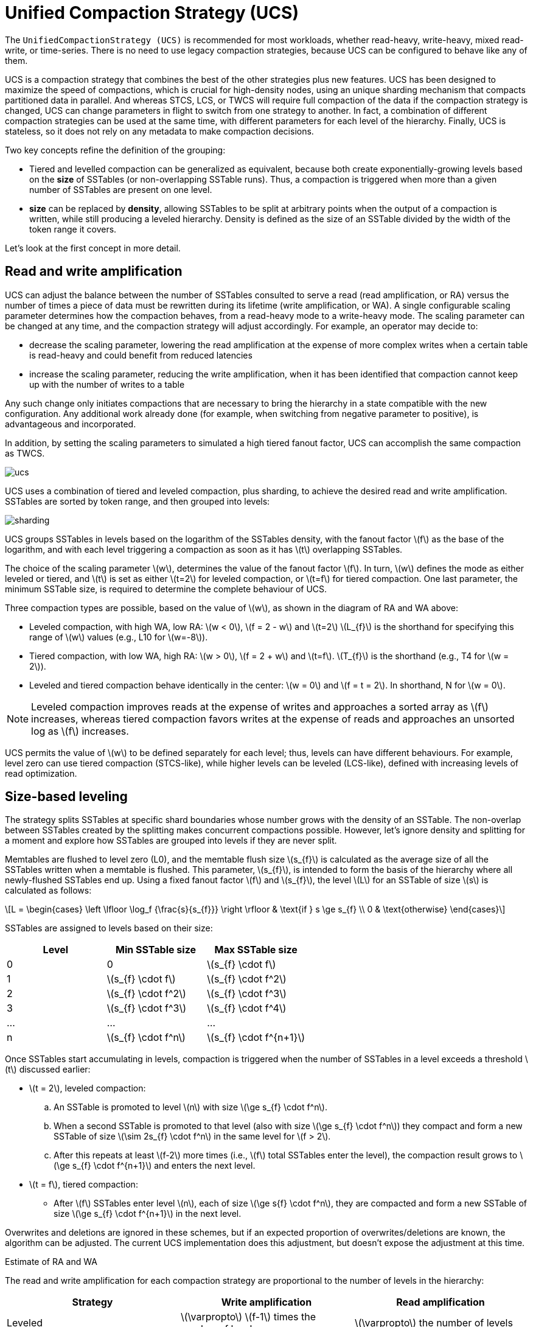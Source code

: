 = Unified Compaction Strategy (UCS)
:stem: latexmath

[[ucs]]
The `UnifiedCompactionStrategy (UCS)` is recommended for most workloads, whether read-heavy, write-heavy, mixed read-write, or time-series.
There is no need to use legacy compaction strategies, because UCS can be configured to behave like any of them.

UCS is a compaction strategy that combines the best of the other strategies plus new features.
UCS has been designed to maximize the speed of compactions, which is crucial for high-density nodes, using an unique sharding mechanism that compacts partitioned data in parallel.
And whereas STCS, LCS, or TWCS will require full compaction of the data if the compaction strategy is changed, UCS can change parameters in flight to switch from one strategy to another.
In fact, a combination of different compaction strategies can be used at the same time, with different parameters for each level of the hierarchy.
Finally, UCS is stateless, so it does not rely on any metadata to make compaction decisions.

Two key concepts refine the definition of the grouping:

* Tiered and levelled compaction can be generalized as equivalent, because both create exponentially-growing levels based on the *size* of SSTables (or non-overlapping SSTable runs).
Thus, a compaction is triggered when more than a given number of SSTables are present on one level.
* *size* can be replaced by *density*, allowing SSTables to be split at arbitrary points when the output of a compaction is written, while still producing a leveled hierarchy.  
Density is defined as the size of an SSTable divided by the width of the token range it covers.

Let's look at the first concept in more detail.

== Read and write amplification

UCS can adjust the balance between the number of SSTables consulted to serve a read (read amplification,  or RA) versus the number of times a piece of data must be rewritten during its lifetime (write amplification, or WA).
A single configurable scaling parameter determines how the compaction behaves, from a read-heavy mode to a write-heavy mode.
The scaling parameter can be changed at any time, and the compaction strategy will adjust accordingly.
For example, an operator may decide to:

* decrease the scaling parameter, lowering the read amplification at the expense of more complex writes when a certain table is read-heavy and could benefit from reduced latencies
* increase the scaling parameter, reducing the write amplification, when it has been identified that compaction cannot keep up with the number of writes to a table

Any such change only initiates compactions that are necessary to bring the hierarchy in a state compatible with the new configuration. 
Any additional work already done (for example, when switching from negative parameter to positive), is advantageous and incorporated.

In addition, by setting the scaling parameters to simulated a high tiered fanout factor, UCS can accomplish the same compaction as TWCS.

image:unified/ucs.png[]

UCS uses a combination of tiered and leveled compaction, plus sharding, to achieve the desired read and write amplification.
SSTables are sorted by token range, and then grouped into levels:

image:unified/sharding.png[]

UCS groups SSTables in levels based on the logarithm of the SSTables density, with the fanout factor stem:[f] as the base of the logarithm, and with each level triggering a compaction as soon as it has stem:[t] overlapping SSTables.

The choice of the scaling parameter stem:[w], determines the value of the fanout factor stem:[f]. 
In turn, stem:[w] defines the mode as either leveled or tiered, and stem:[t] is set as either stem:[t=2] for leveled compaction, or stem:[t=f] for tiered compaction.
One last parameter, the minimum SSTable size, is required to determine the complete behaviour of UCS.

Three compaction types are possible, based on the value of stem:[w], as shown in the diagram of RA and WA above:

* Leveled compaction, with high WA, low RA: stem:[w < 0], stem:[f = 2 - w] and stem:[t=2] 
stem:[L_{f}] is the shorthand for specifying this range of stem:[w] values (e.g., L10 for stem:[w=-8]).
* Tiered compaction, with low WA, high RA: stem:[w > 0], stem:[f = 2 + w] and stem:[t=f].
stem:[T_{f}] is the shorthand (e.g., T4 for stem:[w = 2]).
* Leveled and tiered compaction behave identically in the center: stem:[w = 0] and stem:[f = t = 2].
In shorthand, N for stem:[w = 0].

[NOTE]
====
Leveled compaction improves reads at the expense of writes and approaches a sorted array as stem:[f] increases, whereas tiered compaction favors writes at the expense of reads and approaches an unsorted log as stem:[f] increases.
====

UCS permits the value of stem:[w] to be defined separately for each level; thus, levels can have different behaviours. 
For example, level zero can use tiered compaction (STCS-like), while higher levels can be leveled (LCS-like), defined with increasing levels of read optimization.

== Size-based leveling

The strategy splits SSTables at specific shard boundaries whose number grows with the density of an SSTable.
The non-overlap between SSTables created by the splitting makes concurrent compactions possible.
However, let's ignore density and splitting for a moment and explore how SSTables are grouped into levels if they are never split.

Memtables are flushed to level zero (L0), and the memtable flush size stem:[s_{f}] is calculated as the average size of all the SSTables
written when a memtable is flushed.
This parameter, stem:[s_{f}], is intended to form the basis of the hierarchy where all newly-flushed SSTables end up.
Using a fixed fanout factor stem:[f] and stem:[s_{f}], the level stem:[L] for an SSTable of size stem:[s] is calculated as follows:

[stem]
++++
L =
\begin{cases}
\left \lfloor \log_f {\frac{s}{s_{f}}} \right \rfloor & \text{if } s \ge s_{f} \\
0 & \text{otherwise}
\end{cases}
++++

SSTables are assigned to levels based on their size:

|===
| Level | Min SSTable size | Max SSTable size

| 0
| 0
| stem:[s_{f} \cdot f]

| 1
| stem:[s_{f} \cdot f]
| stem:[s_{f} \cdot f^2]

| 2
| stem:[s_{f} \cdot f^2]
| stem:[s_{f} \cdot f^3]

| 3
| stem:[s_{f} \cdot f^3]
| stem:[s_{f} \cdot f^4]

| ...
| ...
| ...

| n
| stem:[s_{f} \cdot f^n]
| stem:[s_{f} \cdot f^{n+1}]
|===

Once SSTables start accumulating in levels, compaction is triggered when the number of SSTables in a level exceeds a threshold stem:[t] discussed earlier:

* stem:[t = 2], leveled compaction: 
.. An SSTable is promoted to level stem:[n] with size stem:[\ge s_{f} \cdot f^n].
.. When a second SSTable is promoted to that level (also with size stem:[\ge s_{f} \cdot f^n]) they compact and form a new SSTable of size stem:[\sim 2s_{f} \cdot f^n] in the same level for stem:[f > 2]. 
.. After this repeats at least stem:[f-2] more times (i.e., stem:[f] total SSTables enter the level), the compaction result grows to stem:[\ge  s_{f} \cdot f^{n+1}] and enters the next level.
* stem:[t = f], tiered compaction: 
** After stem:[f] SSTables enter level stem:[n], each of size stem:[\ge s{f} \cdot f^n], they are compacted and form a new SSTable of size stem:[\ge s_{f} \cdot f^{n+1}] in the next
level.

Overwrites and deletions are ignored in these schemes, but if an expected proportion of overwrites/deletions are known, the algorithm can be adjusted. 
The current UCS implementation does this adjustment, but doesn't expose the adjustment at this time.

.Estimate of RA and WA
****
The read and write amplification for each compaction strategy are proportional to the number of levels in the hierarchy:

|===
| Strategy | Write amplification | Read amplification

| Leveled
| stem:[\varpropto] stem:[f-1] times the number of levels
| stem:[\varpropto] the number of levels

| Tiered
| stem:[\varpropto] the number of levels
| stem:[\varpropto] stem:[f-1] times the number of levels
|===
****

=== Number of levels

Using the maximal dataset size stem:[D], the number of levels can be calculated as follows:

[stem]
++++
L =
\begin{cases}
\left \lfloor \log_f {\frac {D}{s_{f}}} \right \rfloor & \text{if } D \ge s_{f} \\
0 & \text{otherwise}
\end{cases}
++++

This calculation is based on the assumption that the maximal dataset size stem:[D] is reached when all levels are full, and the maximal number of levels is inversely proportional to the logarithm of stem:[f].

Thus, when we try to control the overheads of compaction on the database, we have a space of choices for the strategy that range from:

* leveled compaction ( stem:[t=2] ) with high stem:[f]: 
** low number of levels
** high read efficiency
** high write cost
** moving closer to the behaviour of a sorted array as stem:[f] increases
* compaction with stem:[t = f = 2] where leveled is the same as tiered and we have a middle ground with logarithmically
increasing read and write costs;
* tiered compaction ( stem:[t=f] ) with high stem:[f]: 
** very high number of SSTables
** low read efficiency 
** low write cost
** moving closer to an unsorted log as stem:[f] increases

This can be easily generalized to varying fan factors, by replacing the exponentiation with the product of the fan
factors for all lower levels:

|===
| Level | Min SSTable size | Max SSTable size

| 0
| 0
| stem:[s_{f} \cdot f_0]

| 1
| stem:[s_{f} \cdot f_0]
| stem:[s_{f} \cdot f_0 \cdot f_1]

| 2
| stem:[s_{f} \cdot f_0 \cdot f_1]
| stem:[s_{f} \cdot f_0 \cdot f_1 \cdot f_2]

| ...
| ...
| ...

| n
| stem:[s_{f} \cdot \prod_{i < n} f_i]
| stem:[s_{f} \cdot \prod_{i\le n} f_i]
|===

== Density-based leveling

If we replace the size stem:[s] in the previous discussion with the density measure 

[stem]
++++
d = \frac s v
++++

where stem:[v] is the fraction of the token space that the SSTable covers, all formulae and conclusions remain valid. 
However, using density, the output can now be split at arbitrary points. 
If several SSTables are compacted and split, the new resulting SSTables formed will be denser than the original SSTables.
For example, using a scaling parameter of T4, four input SSTables spanning 1/10 of the token space each, when compacted and split, will form four new SSTables spanning 1/40 of the token space each.

These new SSTables will be the same size but denser, and consequently will be moved to the next higher level, due to the higher density value exceeding the maximum density for the original compacted level.
If we can ensure that the split points are fixed (see below), this process will repeat for each shard (token range), executing independent compactions concurrently.

[IMPORTANT]
====
It is important to account for locally-owned token share when calculating stem:[v]. 
Because vnodes mean that the local token ownership of a node is not contiguous, the difference between the first and last token is not sufficient to calculate token share; thus, any non-locally-owned ranges must be excluded.
====

Using the density measure allows us to control the size of SSTables through sharding, as well as to execute compactions in parallel. 
With size-leveled compaction, we could achieve parallelization by pre-splitting the data in a fixed number of compaction shards, based on the data directories.
However, that method requires the number of shards to be predetermined and equal for all levels of the hierarchy, and SSTables can become too small or too large.
Large SSTables complicate streaming and repair and increase the duration of compaction operations, pinning resources to long-running operations and making it more likely that too many SSTables will accumulate on lower levels of the hierarchy.

Density-leveled compaction permits a much wider variety of splitting options.
For instance, the size of SSTables can be kept close to a selected target, allowing UCS to deal with the leveling of both STCS (SSTable size grows with each level) and LCS (token share shrinks with each level).

== Sharding

=== Basic sharding scheme

This sharding mechanism is independent of the compaction specification.
There are a range of choices for splitting SSTables:

* Split when a certain output size is reached (like LCS), forming non-overlapping SSTable runs instead of individual SSTables 
* Split the token space into shards at predefined boundary points 
* Split at predefined boundaries, but only if a certain minimum size has been reached

Splitting only by size results in individual SSTables with start positions that vary.
To compact SSTables split in this way, you must choose to either compact the entire token range of a level sequentially or compact and copy some of the data more times than necessary, due to overlapping SSTables.
If predefined boundary points are used, some of the token range can be sparser with fewer inputs and skew the density of the resulting SSTables.
If that occurs, further splitting may be required.
In the hybrid option, the density skew can occur less frequently, but can still occur.

To avoid these problems and permit concurrent compactions of all levels of the compaction hierarchy, UCS predefines boundary points for every compaction and always splits SSTables at these points. 
The number of boundaries is determined from the density of the input SSTables and the estimated density of the resulting SSTables.
As the density grows larger, the number of boundaries is increased, keeping the size of individual SSTables close to a predefined target. 
Using power-of-two multiples of a specified base count, i.e., splitting shards in the middle, ensures that any boundary that applies to a given output density also applies to all higher densities.

Two sharding parameters can be configured:

* base shard count stem:[b]
* target SSTable size stem:[s_{t}]

At the start of every compaction, recall that the density of the output stem:[d] is estimated, based on the input size stem:[s] of the SSTables and the token range stem:[v]:

[stem]
++++
d = \frac s v
++++

where stem:[v] is the fraction of the token range covered by the input SSTables, in a value of 0 to 1.
stem:[v = 1] means that the entire token range is covered by the input SSTables, and stem:[v = 0] means that the input SSTables cover no token range.

When the initial flush of the memtable to L0 occurs, stem:[v = 1] since the entire token range is included in the memtable.
In subsequent compactions, the token range stem:[v] is the fraction of the token range covered by the SSTables being compacted.

With the calculated density of the output, plus the values of stem:[b] and stem:[s_{t}], the number of shards stem:[S] into which to split the token space can be calculated:

[stem]
++++
S =
\begin{cases}
b
  & \text{if } {\frac d s_{t} \cdot \frac 1 b} < 1 \\
2^{\left\lfloor \log_2 \left( {\frac d s_{t} \cdot \frac 1 b}\right)\right\rceil} \cdot b
  & \text{if } {\frac d s_{t} \cdot \frac 1 b} \ge 1 \\
\end{cases}
++++
 
where stem:[\lfloor x \rceil] stands for stem:[x] rounded to the nearest integer, i.e. stem:[\lfloor x + 0.5 \rfloor].
Thus, in the second case,the density is divided by the target size and rounded to a power-of-two multiple of stem:[b]. 
If the result is less than 1, the number of shards will be the base shard count, because the memtable is split into stem:[{2 \cdot b}], or stem:[b] L0 shards.

However, the token range is not the only factor that influences if we switch between stem:[b] shards or more (where the condition is greater than or equal to 1).
If the memtable is very large and able to flush several gigabytes at once, stem:[d] may be a magnitude larger than stem:[s_{t}], and cause SSTables to be split into multiple shards even on L0. 
Conversely, if the memtable is small, stem:[d] may still be smaller than stem:[s_{t}] on levels above L0, where the condition is less than 1, and thus, there will be stem[b] shards.

stem:[S - 1] boundaries are generated, splitting the local token space equally into stem:[S] shards.
Splitting the local token space will split the result of the compaction on these boundaries to form a separate SSTable for each shard. 
SSTables produced will have sizes that fall between stem:[s_{t}/\sqrt 2] and stem:[s_{t} \cdot \sqrt 2].

For example, let's use a target SSTable size of stem:[s_{t} = 100MiB] and stem:[b = 4] base shards.
If a stem:[s_{f} = 200 MiB] input memtable is flushed, the condition for calculating the number of shards is:

[stem]
++++
\frac{200}{100} \cdot \frac{1}{4} = 0.5 < 1
++++

This calculation results in stem:[0.5 < 1], because the value of stem:[v = 1] on the initial flush. 
Because the result is less than 1, the base shard count is used, and the memtable is split into four L0 shards of approximately 50MiB each.
Each shard spans 1/4 of the token space.

To continue the example, on the next level of compaction, for just one of the four shards, let's compact six of these 50 MiB SSTables.
The estimated density of the output will be:

[stem]
++++
\left( \frac{6 \cdot 50\, \mathrm{MiB}}{\frac{1}{4}} \right) = 1200 \mathrm{MiB}
++++

using 1/4 as the stem:[v] value for the token range covered by the input SSTables.

The condition for splitting will be:

[stem]
++++
(\frac{1200}{100} \cdot \frac{1}{4}) = 3 > 1
++++

Thus, the number of shards will be calculated as:

[stem]
++++
2^{\left\lfloor \log_2 \left( {\frac{1200}{100} \cdot \frac{1}{4}}\right)\right\rceil} \cdot b
++++

or stem:[2^{\log_2 3}], rounded to stem:[2^2 \cdot 4] shards for the whole local token space, and that compaction covering 1/4 of the token space.
Assuming no overwrites or deletions, the resulting SSTables will be of size 75 MiB, token share 1/16 and density 1200 MiB.

=== Full sharding scheme

This sharding scheme can be easily extended.
There are two extensions currently implemented, SSTable growth and a minimum SSTable size.

First, let's examine the case when the size of the data set is expected to grow very large.
To avoid pre-specifying a sufficiently large target size to avoid problems with per-SSTable overhead, an `SSTtable growth` parameter has been implemented.
// LLP: I don't know what this means: determines what part of the density growth should be assigned to increased SSTable size
This parameter determines what part of the density growth should be assigned to increased SSTable size, reducing the growth of the number of shards, and hence, non-overlapping SSTables.

The second extension is a mode of operation with a fixed number of shards that splits conditionally on reaching a minimum size.
Defining a `minimum SSTable size`, the base shard count can be reduced whenever a split would result in SSTables smaller than the provided minimum.

There are four user-defined sharding parameters:

* base shard count stem:[b]
* target SSTable size stem:[s_{t}]
* minimum SSTable size stem:[s_{m}]
* SSTable growth component stem:[\lambda]

The number of shards stem:[S] for a given density stem:[d] is then calculated as

[stem]
++++
S =
\begin{cases}
1
    & \text{if } d < s_{m} \\
\min(2^{\left\lfloor \log_2 \frac {d}{s_{m}}  \right\rfloor}, x)
    & \text{if } d < s_{m} \cdot b \text{, where } x \text{ is the largest power of 2 divisor of } b \\
b
    & \text{if } d < s_{t} \cdot b \\
2^{\left\lfloor (1-\lambda) \cdot \log_2 \left( {\frac {d}{s_{t}} \cdot \frac 1 b}\right)\right\rceil} \cdot b
    & \text{otherwise}
\end{cases}
++++

Some useful combinations of these parameters:

* The basic scheme above uses a SSTable growth stem:[\lambda=0], and a minimum SSTable size stem:[s_{m}=0]. 
The graph below illustrates the behaviour for base shard count stem:[b=4] and target SSTable size stem:[s_{t} = 1\, \mathrm{GB}]:

image:unified/shards_graph_lambda_0.svg[Graph with lambda 0]

* Using stem:[\lambda = 0.5] grows the shard count and SSTable size evenly. 
When the density quadruples, both the shard count and the expected SSTable size for that density band will double. 
The example below uses stem:[b=8], stem:[s_{t} = 1\, \mathrm{GB}] and also applies a minimal size stem:[m = 100\, \mathrm{MB}]:

image:unified/shards_graph_lambda_0_5.svg[Graph with lambda 0.5]

* Similarly, stem:[\lambda = 1/3] makes the the SSTable growth the cubic root of the density growth, i.e. the SSTable size
grows with the square root of the growth of the shard count. 
The graph below uses stem:[b=1] and stem:[s_{t} = 1\, \mathrm{GB}] (note: when stem:[b=1], the minimal size has no effect):

image:unified/shards_graph_lambda_0_33.svg[Graph with lambda 0.33]

* A growth component of 1 constructs a hierarchy with exactly stem:[b] shards at every level. 
Combined with a minimum SSTable size, the mode of operation uses a pre-specified number of shards, but splits only after reaching a minimum size. 
Illustrated below for stem:[b=10] and stem:[s_{m} = 100\, \mathrm{MB}] (note: the target SSTable size is irrelevant when stem:[\lambda=1]):

image:unified/shards_graph_lambda_1.svg[Graph with lambda 1]

== Choosing SSTables to compact

The density leveling separates SSTables in levels defined by the compaction configuration's fan factors.
However, unlike in size leveling, where SSTables are expected to cover the full token space, the number of SSTables on a level cannot be used as a trigger due to possible non-overlapping SSTables.
Read queries are less efficient in this situation.
To deal with this, execute sharding that performs multiple compactions on a level concurrently, and reduces the size of individual compaction operations. 
The non-overlapping section must be separated into different buckets, and the number of overlapping SSTables in a bucket determines what to do.
A bucket is the selected set of SSTables that will be compacted together.

First form a minimal list of overlap sets that satisfy the following requirements:

* two SSTables that do not overlap are never put in the same set
* if two SSTables overlap, there is a set in the list that contains both
* SSTables are placed in consecutive positions in the list

The second condition can also be rephrased to say that for any point in the token range, there is a set in the list that contains all SSTables whose range covers that point. 
In other words, the overlap sets give us the maximum number of SSTables that need to be consulted to read any key, i.e., the read amplification that our trigger stem:[t] aims to control. 
We don't calculate or store the exact spans the overlapping sets cover, only the participating SSTables.
The sets can be obtained in stem:[O(n\log n)] time.

For example, if SSTables A, B, C and D cover, respectively, tokens 0-3, 2-7, 6-9 and 1-8, we compute a list of overlap sets that are ABD and BCD. 
A and C don't overlap, so they must be in separate sets. 
A, B and D overlap at token 2 and must thus be present in at least one set, and similarly for B, C and D at 7. 
Only A and D overlap at 1, but the set ABD already includes this combination.

These overlap sets are sufficient to decide whether or not a compaction should be carried out, if and only if the number of elements in a set is at least as large as stem:[s_{t}]. 
However, we may need to include more SSTables in the compaction than this set alone.

It is possible for our sharding scheme to end up constructing SSTables spanning differently-sized shards for the same level. 
One clear example is the case of leveled compaction. 
In this case, SSTables enter at some density, and after the first compaction the resulting SSTable is 2x bigger than the initial density, causing the SSTable to split in half at the middle of the token range. 
When another SSTable enters the same level, we will have separate overlap sets between the two older SSTables and the new one.
For efficiency, the compaction that is triggered next needs to select both of the overlap sets.

To deal with cases of partial overlap, the overlap sets will transitively extend with all neighboring ones that share some SSTable.
Thus, the set of all SSTables that is constructed has some chain of overlapping SSTables that connects it to the initial set.
This extended set forms the compaction bucket.

[NOTE]
====
In addition to `TRANSITIVE`, "overlap inclusion methods" of `NONE` and `SINGLE` are also implemented for experimentation, but they are not recommended for the UCS sharding scheme.
==== 

In normal operation, we compact all SSTables in the compaction bucket. 
If compaction is very late, we may apply a limit on the number of overlapping sources we compact.
// LLP: What does limit-many mean in the next sentence?
In that case, we use the collection of oldest SSTables that would select at most limit-many in any included overlap set, making sure that if an SSTable is included in this compaction, all older ones are also included to maintain time order.

=== Selecting the compaction to run

Compaction strategies aim to minimize the read amplification of queries, which is defined by the number of SSTables that overlap on any given key. 
For highest efficiency in situations where compaction is late, a compaction bucket is selected with the highest overlap among the possible choices. 
If there are multiple choices, choose one uniformly and randomly within each level.
Between the levels, prefer the lowest level, as this is expected to cover a larger fraction of the token space for the same amount of work.

Under sustained load, this mechanism prevents the accumulation of SSTables on some level that could sometimes happen with legacy strategies.
With older strategies, all resources could be consumed by L0 and SSTables accumulating on L1.
With UCS, a steady state where compactions always use more SSTables than the assigned threshold and fan factor is accomplished, and a tiered hierarchy is maintained based on the lowest overlap they are able to maintain for the load.

=== Major compaction

Under the working principles of UCS, a major compaction is an operation which compacts together all SSTables that have (transitive) overlap, and where the output is split on shard boundaries appropriate for the expected resulting density.

In other words, a major compaction will result in stem:[b] concurrent compactions, each containing all SSTables covered in each of the base shards.
The result will be split on shard boundaries whose number depends on the total size of data contained in the shard.

== Differences with STCS and LCS

Note that there are some differences between tiered UCS and legacy STCS, and between leveled UCS and legacy LCS.

=== Tiered UCS vs STCS

STCS is very similar to UCS. 
However, STCS defines buckets/levels by looking for similarly sized SSTables, rather than using a predefined banding of sizes. 
Thus, STCS can end up with some odd selections of buckets, spanning SSTables of wildly different sizes; UCS's selection is more stable and predictable.

STCS triggers a compaction when it finds at least `min_threshold` SSTables on some bucket, and it compacts between `min_threshold` and `max_threshold` SSTables from that bucket at a time. 
`min_threshold` is equivalent to UCS's stem:[t = f = w + 2]. 
UCS drops the upper limit because its compaction is still efficient with very large numbers of SSTables.

UCS uses a density measure to split results, in order to keep the size of SSTables and the time for compactions low. 
Within a level, UCS will only consider overlapping SSTables when deciding whether the threshold is hit, and will independently compact sets of SSTables that do not overlap.

If there are multiple choices to pick SSTables within a bucket, STCS groups them by size, while UCS groups them by timestamp. 
Because of that, STCS easily loses time order which makes whole table expiration less efficient.
UCS efficiently tracks time order and whole table expiration.
Because UCS can apply whole-table expiration, this features also proves useful for time-series data with time-to-live constraints.

=== UCS-leveled vs LCS

LCS seems very different in behaviour compared to UCS.
However, the two strategies are, in fact, very similar.

LCS uses multiple SSTables per level to form a sorted run of non-overlapping SSTables of small fixed size. 
So physical SSTables on increasing levels increase in number (by a factor of `fanout_size`) instead of size. 
In this way, LCS reduces space amplification and ensures shorter compaction times. 
When the combined size of a run on a level is higher than expected, it selects some SSTables to compact with overlapping ones from the next level of the hierarchy. 
Eventually, the size of the next level gets pushed over its size limit and triggers higher-level operations.

In UCS, SSTables on increasing levels increase in density by a fanout factor stem:[f]. 
A compaction is triggered when a second overlapping SSTable is located on a sharded level. 
UCS compacts the overlapping bucket on that level, and the result most often ends up on that level, too.
But eventually, the data reaches sufficient size for the next level. 
Given an even data spread, UCS and LCS behave similarly, with compactions triggered in the same timeframe.

The two approaches end up with a very similar effect.
UCS has the added benefit that compactions cannot affect other levels.
In LCS, L0-to-L1 compactions can prevent any concurrent L1-to-L2 compactions, an unfortunate situation.
In UCS, SSTables are structured such that they can be easily switched to tiered UCS or changed with different parameter settings.

Because LCS SSTables are based on size only and thus vary on split position, 
when LCS selects SSTables to compact on the next level, some SSTables that only partially overlap are included.
Consequently, SSTables can be compacted more often than strictly necessary. 

UCS handles the problem of space amplification by sharding on specific token boundaries. 
LCS splits SSTables based on a fixed size with boundaries usually falling inside SSTables on the next level, kicking off compaction more frequently than necessary. Therefore UCS aids with tight write amplification control.
Those boundaries guarantee that we can efficiently select higher-density SSTables that exactly match the span of the lower-density ones.

// include::cassandra:partial$default-compaction-strategy.adoc[]

[[ucs_options]]
== UCS Options

[cols="1,2"]
|===
| Subproperty | Description

| enabled	
| Enables background compaction. 

Default value: true
// See Enabling and disabling background compaction.

| only_purge_repaired_tombstone
| Enabling this property prevents data from resurrecting when repair is not run within the `gc_grace_seconds`.

Default value: false

| scaling_parameters
| A list of per-level scaling parameters, specified as stem:[L_{f}], stem:[T_{f}], stem:[N], or an integer value specifying stem:[w] directly. 
If more levels are present than the length of this list, the last value is used for all higher levels. 
Often this will be a single parameter, specifying the behaviour for all levels of the hierarchy. 

Leveled compaction, specified as stem:[L_{f}], is preferable for read-heavy workloads, especially if bloom filters are not effective (e.g. with wide partitions); higher levelled fan factors improve read amplification (and hence latency, as well as throughput for read-dominated workloads) at the expense of increased write costs. 
The equivalent of legacy LCS is L10.

Tiered compaction, specified as stem:[T_{f}], is preferable for write-heavy workloads, or ones where bloom filters or time order can be exploited; higher tiered fan factors improve the cost of writes (and hence throughput) at the expense of making reads more difficult. 

stem:[N] is the middle ground that has the features of leveled (one SSTable run per level), as well as tiered (one compaction to be promoted to the next level) and a fan factor of 2. 
This value can also be specified as T2 or L2.

Default value: T4 (STCS with threshold 4)

| target_sstable_size
| The target sstable size stem:[s_{t}], specified as a human-friendly size in bytes, such as https://www.techtarget.com/searchstorage/definition/mebibyte-MiB[MiB]. 
The strategy will split data in shards that aim to produce sstables of size between stem:[s_{t}/\sqrt{2}] and stem:[s_{t} \cdot \sqrt{2}].  
Smaller sstables improve streaming and repair, and make compactions shorter. 
On the other hand, each sstable on disk has a non-trivial in-memory footprint that also affects garbage collection times.  
Increase this if the memory pressure from the number of sstables in the system becomes too high.  

Default: 1 GiB

| min_sstable_size 
| The minimum sstable size, applicable when the base shard count will result is SSTables that are considered too small. 
If set, the strategy will split the space into fewer than the base count shards, to make the estimated SSTables size at least as large as this value. 
A value of 0 disables this feature. 

Default: 100MiB

| base_shard_count 
| The minimum number of shards stem:[b], used for levels with the smallest density. 
This gives the minimum compaction concurrency for the lowest levels. 
A low number would result in larger L0 sstables but may limit the overall maximum write throughput (as every piece of data has to go through L0).  

Default: is 4 (1 for system tables, or when multiple data locations are defined)

| sstable_growth 
| The sstable growth component stem:[\lambda], applied as a factor in the shard exponent calculation. 
This is a number between 0 and 1 that controls what part of the density growth should apply to individual sstable size and what part should increase the number of shards. 
Using a value of 1 has the effect of fixing the shard count to the base value. 
Using 0.5 makes the shard count and SSTable size grow with the square root of the density growth. 
This is useful to decrease the sheer number of SSTables created for very large data sets. 
For example, without growth correction, a data set of 10TiB with 1GiB target size would result in over 10K SSTables.
That many SSTables can result in too much overhead, both for on-heap memory used by per-SSTables structures, as well as lookup-time for intersecting SSTables and tracking overlapping sets during compaction. 
For example, with a base shard count of 4, the growth factor can reduce the potential number of SSTables to ~160 of size ~64GiB, manageable in terms of memory overhead,  individual compaction duration, and space overhead. 
The parameter can be adjusted, increasing the value to get fewer but bigger SSTables on the top level, and decreasing the value to favour a higher count of smaller SSTables. 

Default: 0.333 (SSTable size grows with the square root of the growth of the shard count)

| expired_sstable_check_frequency_seconds
| Determines how often to check for expired SSTables.

Default: 10 minutes

| max_sstables_to_compact
|  The maximum number of sstables to compact in one operation.
Larger value may reduce write amplification but can cause very long compactions, and thus a very high read amplification overhead while such compactions are processing.
The default aims to keep the length of operations under control and prevent accumulation of SSTables while compactions are taking place.
If the fanout factor is larger than the maximum number of SSTables, the strategy will ignore the latter.

Default: none (although 32 is a good choice)

| overlap_inclusion_method
| Specifies how to extend overlapping sections into buckets. 
TRANSITIVE makes sure that if we choose an SSTable to compact, we also compact the ones that overlap with it.
SINGLE only does this extension once (i.e. it selects only SSTables that overlap with the original overlapping SSTables section.
NONE does not add any overlapping sstables. 
NONE is not recommended, SINGLE may offer a little more parallelism at the expense of recompacting some data when upgrading from LCS or during range movements.

Default: TRANSITIVE

| unsafe_aggressive_sstable_expiration
| Expired SSTables are dropped without checking if their data is shadowing other SSTables. 
This flag can only be enabled if `cassandra.allow_unsafe_aggressive_sstable_expiration` is true. 
Turning this flag on can cause correctness issues, such as the reappearance of deleted data. 
See discussions in https://issues.apache.org/jira/browse/CASSANDRA-13418[CASSANDRA-13418] for valid use cases and potential problems.

Default: false
|===

In `cassandra.yaml`, there is also one parameter that affects compaction:

concurrent_compactors::
Number of simultaneous compactions to allow, NOT including validation "compactions" for anti-entropy repair.
Higher values increase compaction performance but may increase read and write latencies.